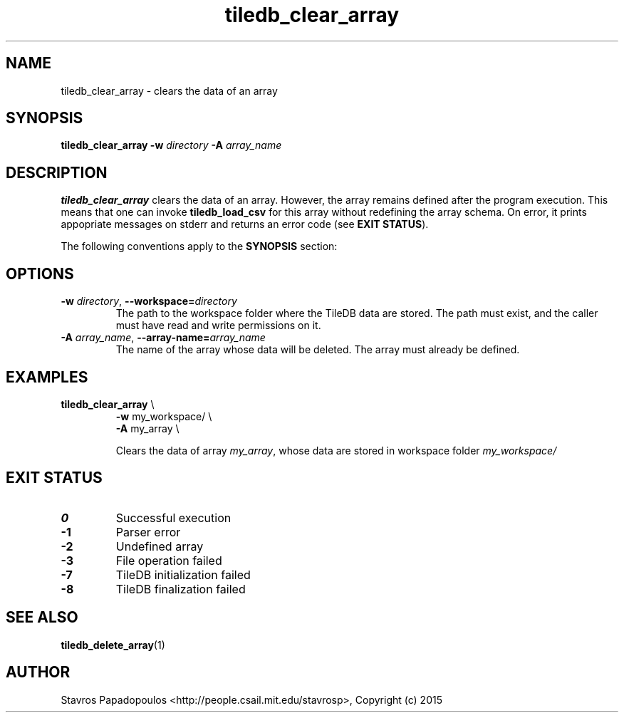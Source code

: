 .TH tiledb_clear_array 1 "29 June 2015" "Version 0.1" "TileDB programs"
 
.SH NAME
tiledb_clear_array - clears the data of an array

.SH SYNOPSIS
.B tiledb_clear_array
.BI "-w " "directory " "-A " "array_name "

.SH DESCRIPTION
.B tiledb_clear_array
clears the data of an array. However, the array remains defined after the
program execution. This means that one can invoke \fBtiledb_load_csv\fR for this
array without redefining the array schema. On error, it prints appopriate 
messages on stderr and returns an error code (see \fBEXIT STATUS\fR). 

The following conventions apply to the \fBSYNOPSIS\fR section:

.TS
tab (@);
c l .
\fBbold text\fR @ type exactly as shown
\fIitalic text\fR @ replace with appropriate argument
.TE
 
.SH OPTIONS
.TP
.BI "-w" " directory" "\fR, " \fB --workspace=\fIdirectory\fR  
The path to the workspace folder where the TileDB data are stored. The path
must exist, and the caller must have read and write permissions on it.
.TP
.BI "-A" " array_name" "\fR, " \fB --array-name=\fIarray_name\fR  
The name of the array whose data will be deleted. The array must already be 
defined.

.SH EXAMPLES
.TP
\fBtiledb_clear_array\fR \\ 
    \fB-w \fRmy_workspace/ \\
    \fB-A \fRmy_array \\

Clears the data of array \fImy_array\fR, whose data are stored in workspace
folder \fImy_workspace/

.SH EXIT STATUS
.TP 
.B 0
Successful execution
.TP 
.B -1
Parser error
.TP 
.B -2
Undefined array
.TP 
.B -3
File operation failed
.TP 
.B -7
TileDB initialization failed
.TP 
.B -8
TileDB finalization failed

.SH SEE ALSO
.BR tiledb_delete_array (1)

.SH AUTHOR
Stavros Papadopoulos <http://people.csail.mit.edu/stavrosp>, Copyright (c) 2015
